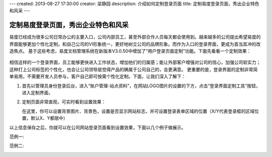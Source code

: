---
created: 2013-08-27 17:30:00
creator: 梁静园
description: 介绍如何定制登录页面
title: 定制易度登录页面，秀出企业特色和风采
---

========================================
定制易度登录页面，秀出企业特色和风采
========================================

易度已经成为很多公司日常办公的主要入口，公司内部员工，甚至外部合作人员每天都会使用到。越来越多的公司提出希望易度的界面能够更加个性化定制，和自己公司的VI形象统一，更好地树立公司的品牌形象。而作为入口的登录界面，更成为首当其冲的改造焦点。
基于这些考虑，易度文档管理系统在新版本V3.0.50中增加了“用户登录页面定制”功能。下面先看看一个定制效果：

  .. image:: img/log-ui-01.jpg

相信这样的一个登录界面，员工能够更快进入工作状态，增加他们的归属感；能让外部客户增强对公司的信心，加强公司软实力；这种打上公司标签的个性化，也会让公司领导层觉得产品的确属于公司自己的，会更满意。
更重要的是，登录界面的定制非常简单易用，不需要开发人员参与，客户自己即可按需个性化定制。下面，让我们深入了解下： 

1. 首先以管理员身份登录后台，进入“账户管理-站点资料”，在网站LOGO图片的设置的下方，点击“登录界面定制工具”按钮，进入定制界面，

   .. image:: img/log-ui-02.jpg

2. 定制页面非常直观，可实时看到设置效果：

   .. image:: img/log-ui-03.jpg

   在这里，你可以设置背景图片、背景色，设置是否显示网站标志，并可设置登录表单区域的位置（X/Y代表登录框的区域位置，默认X、Y都居中）
  
以上信息保存之后，你就可以在公司网站登录页面看到设置效果，下面以几个例子做展示。
  
范例一:

.. image:: img/log-ui-04.jpg

范例二:

.. image:: img/log-ui-05.jpg

